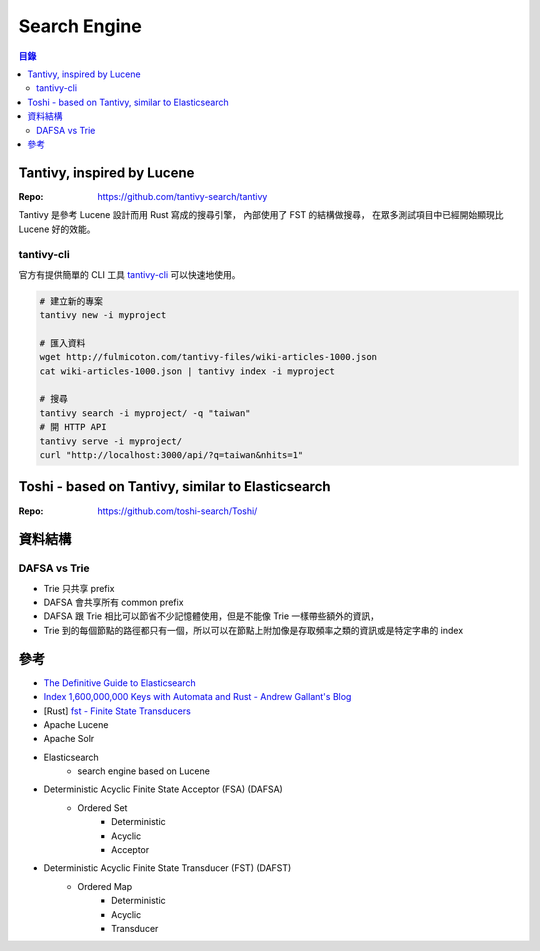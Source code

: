 ========================================
Search Engine
========================================


.. contents:: 目錄


Tantivy, inspired by Lucene
========================================

:Repo: https://github.com/tantivy-search/tantivy


Tantivy 是參考 Lucene 設計而用 Rust 寫成的搜尋引擎，
內部使用了 FST 的結構做搜尋，
在眾多測試項目中已經開始顯現比 Lucene 好的效能。


tantivy-cli
------------------------------

官方有提供簡單的 CLI 工具
`tantivy-cli <https://github.com/tantivy-search/tantivy-cli>`_
可以快速地使用。


.. code-block:: sh

    # 建立新的專案
    tantivy new -i myproject

    # 匯入資料
    wget http://fulmicoton.com/tantivy-files/wiki-articles-1000.json
    cat wiki-articles-1000.json | tantivy index -i myproject

    # 搜尋
    tantivy search -i myproject/ -q "taiwan"
    # 開 HTTP API
    tantivy serve -i myproject/
    curl "http://localhost:3000/api/?q=taiwan&nhits=1"



Toshi - based on Tantivy, similar to Elasticsearch
==================================================

:Repo: https://github.com/toshi-search/Toshi/



資料結構
========================================

DAFSA vs Trie
------------------------------

* Trie 只共享 prefix
* DAFSA 會共享所有 common prefix
* DAFSA 跟 Trie 相比可以節省不少記憶體使用，但是不能像 Trie 一樣帶些額外的資訊，
* Trie 到的每個節點的路徑都只有一個，所以可以在節點上附加像是存取頻率之類的資訊或是特定字串的 index



參考
========================================

* `The Definitive Guide to Elasticsearch <https://github.com/elastic/elasticsearch-definitive-guide>`_
* `Index 1,600,000,000 Keys with Automata and Rust - Andrew Gallant's Blog <https://blog.burntsushi.net/transducers/>`_
* [Rust] `fst - Finite State Transducers <https://github.com/BurntSushi/fst>`_
* Apache Lucene
* Apache Solr
* Elasticsearch
    - search engine based on Lucene


* Deterministic Acyclic Finite State Acceptor (FSA) (DAFSA)
    - Ordered Set
        + Deterministic
        + Acyclic
        + Acceptor
* Deterministic Acyclic Finite State Transducer (FST) (DAFST)
    - Ordered Map
        + Deterministic
        + Acyclic
        + Transducer
